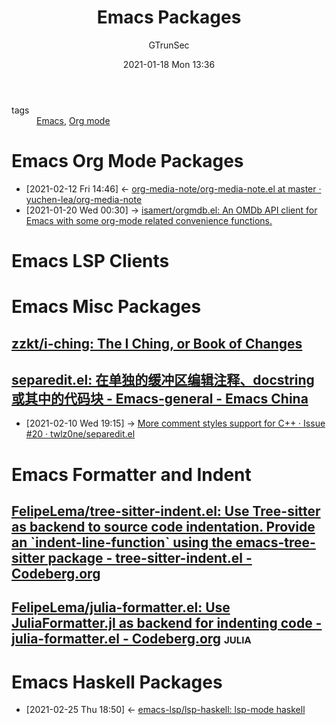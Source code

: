 #+TITLE: Emacs Packages
#+AUTHOR: GTrunSec
#+EMAIL: gtrunsec@hardenedlinux.org
#+DATE: 2021-01-18 Mon 13:36


#+OPTIONS:   H:3 num:t toc:t \n:nil @:t ::t |:t ^:nil -:t f:t *:t <:t

- tags :: [[file:emacs.org][Emacs]], [[file:org_mode.org][Org mode]]

* Emacs Org Mode Packages
:PROPERTIES:
:ID:       0967366b-0e08-4362-87ba-29493b2f3eab
:END:

- [2021-02-12 Fri 14:46] <- [[id:161171e3-5795-40bd-8c83-12a6cf5a429a][org-media-note/org-media-note.el at master · yuchen-lea/org-media-note]]
- [2021-01-20 Wed 00:30] -> [[id:cf8ef2c5-1316-4a5b-9740-e060288a6ece][isamert/orgmdb.el: An OMDb API client for Emacs with some org-mode related convenience functions.]]

* Emacs LSP Clients


* Emacs Misc Packages

** [[https://github.com/zzkt/i-ching][zzkt/i-ching: The I Ching, or Book of Changes]]

** [[https://emacs-china.org/t/separedit-el-docstring/11196/67][separedit.el: 在单独的缓冲区编辑注释、docstring 或其中的代码块 - Emacs-general - Emacs China]]

- [2021-02-10 Wed 19:15] -> [[https://github.com/twlz0ne/separedit.el/issues/20][More comment styles support for C++ · Issue #20 · twlz0ne/separedit.el]]

* Emacs Formatter and Indent

** [[https://codeberg.org/FelipeLema/tree-sitter-indent.el][FelipeLema/tree-sitter-indent.el: Use Tree-sitter as backend to source code indentation. Provide an `indent-line-function` using the emacs-tree-sitter package - tree-sitter-indent.el - Codeberg.org]]

** [[https://codeberg.org/FelipeLema/julia-formatter.el][FelipeLema/julia-formatter.el: Use JuliaFormatter.jl as backend for indenting code - julia-formatter.el - Codeberg.org]] :julia:

* Emacs Haskell Packages
:PROPERTIES:
:ID:       2f4e7682-0b8d-474e-a320-c7533ad9fd9c
:END:




 - [2021-02-25 Thu 18:50] <- [[id:c8c56621-86b9-4d36-b07b-6a2f621d2d6b][emacs-lsp/lsp-haskell: lsp-mode haskell]]
